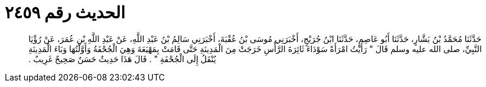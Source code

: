 
= الحديث رقم ٢٤٥٩

[quote.hadith]
حَدَّثَنَا مُحَمَّدُ بْنُ بَشَّارٍ، حَدَّثَنَا أَبُو عَاصِمٍ، حَدَّثَنَا ابْنُ جُرَيْجٍ، أَخْبَرَنِي مُوسَى بْنُ عُقْبَةَ، أَخْبَرَنِي سَالِمُ بْنُ عَبْدِ اللَّهِ، عَنْ عَبْدِ اللَّهِ بْنِ عُمَرَ، عَنْ رُؤْيَا النَّبِيِّ، صلى الله عليه وسلم قَالَ ‏"‏ رَأَيْتُ امْرَأَةً سَوْدَاءَ ثَائِرَةَ الرَّأْسِ خَرَجَتْ مِنَ الْمَدِينَةِ حَتَّى قَامَتْ بِمَهْيَعَةَ وَهِيَ الْجُحْفَةُ وَأَوَّلْتُهَا وَبَاءَ الْمَدِينَةِ يُنْقَلُ إِلَى الْجُحْفَةِ ‏"‏ ‏.‏ قَالَ هَذَا حَدِيثٌ حَسَنٌ صَحِيحٌ غَرِيبٌ ‏.‏